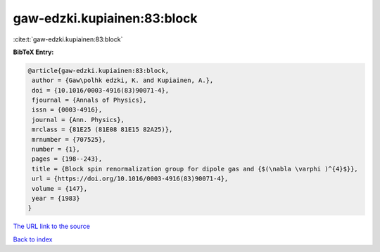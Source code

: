 gaw-edzki.kupiainen:83:block
============================

:cite:t:`gaw-edzki.kupiainen:83:block`

**BibTeX Entry:**

.. code-block:: bibtex

   @article{gaw-edzki.kupiainen:83:block,
    author = {Gaw\polhk edzki, K. and Kupiainen, A.},
    doi = {10.1016/0003-4916(83)90071-4},
    fjournal = {Annals of Physics},
    issn = {0003-4916},
    journal = {Ann. Physics},
    mrclass = {81E25 (81E08 81E15 82A25)},
    mrnumber = {707525},
    number = {1},
    pages = {198--243},
    title = {Block spin renormalization group for dipole gas and {$(\nabla \varphi )^{4}$}},
    url = {https://doi.org/10.1016/0003-4916(83)90071-4},
    volume = {147},
    year = {1983}
   }
`The URL link to the source <ttps://doi.org/10.1016/0003-4916(83)90071-4}>`_


`Back to index <../By-Cite-Keys.html>`_
